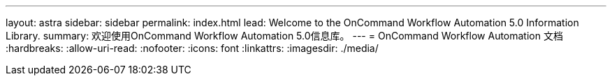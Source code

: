 ---
layout: astra 
sidebar: sidebar 
permalink: index.html 
lead: Welcome to the OnCommand Workflow Automation 5.0 Information Library. 
summary: 欢迎使用OnCommand Workflow Automation 5.0信息库。 
---
= OnCommand Workflow Automation 文档
:hardbreaks:
:allow-uri-read: 
:nofooter: 
:icons: font
:linkattrs: 
:imagesdir: ./media/


